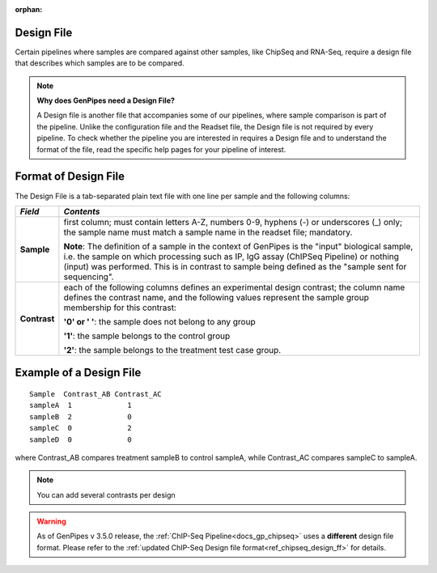 :orphan:

.. _docs_design_file:

Design File
===========

Certain pipelines where samples are compared against other samples, like ChipSeq and RNA-Seq, require a design file that describes which samples are to be compared. 

.. note::

        **Why does GenPipes need a Design File?**

        A Design file is another file that accompanies some of our pipelines, where sample comparison is part of the pipeline. Unlike the configuration file and the Readset file, the Design file is not required by every pipeline. To check whether the pipeline you are interested in requires a Design file and to understand the format of the file, read the specific help pages for your pipeline of interest.

Format of Design File
======================

The Design File is a tab-separated plain text file with one line per sample and the following columns:

+-------------------+-----------------------------------------------------------+
| *Field*           |  *Contents*                                               |
+===================+===========================================================+
| **Sample**        | first column; must contain letters A-Z, numbers 0-9,      |
|                   | hyphens (-) or underscores (_) only; the sample name must |
|                   | match a sample name in the readset file; mandatory.       |
|                   |                                                           |
|                   | |sample_note_francois|                                    |
|                   |                                                           |
+-------------------+-----------------------------------------------------------+
| **Contrast**      | each of the following columns defines an experimental     |
|                   | design contrast; the column name defines the contrast     |
|                   | name, and the following values represent the sample group |
|                   | membership for this contrast:                             |
|                   |                                                           |
|                   | **'0' or ' '**: the sample does not belong to any group   |
|                   |                                                           |
|                   | **'1'**: the sample belongs to the control group          |
|                   |                                                           |
|                   | **'2'**: the sample belongs to the treatment test case    |
|                   | group.                                                    |
+-------------------+-----------------------------------------------------------+

Example of a Design File
========================

::

            Sample  Contrast_AB Contrast_AC
            sampleA  1             1
            sampleB  2             0
            sampleC  0             2
            sampleD  0             0

where Contrast_AB compares treatment sampleB to control sampleA, while Contrast_AC compares sampleC to sampleA.

.. note::

        You can add several contrasts per design

.. warning::

        As of GenPipes v 3.5.0 release, the :ref:`ChIP-Seq Pipeline<docs_gp_chipseq>` uses a **different** design file format.  Please refer to the :ref:`updated ChIP-Seq Design file format<ref_chipseq_design_ff>` for details.

.. Add a note from Francois via Paul S regarding Sample definition

.. |sample_note_francois| replace:: **Note**:  The definition of a sample in the context of GenPipes is the "input" biological sample, i.e. the sample on which processing such as IP, IgG assay (ChIPSeq Pipeline) or nothing (input) was performed. This is in contrast to sample being defined as the "sample sent for sequencing".
